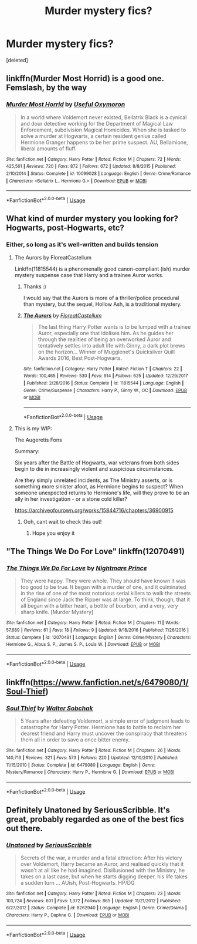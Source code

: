 #+TITLE: Murder mystery fics?

* Murder mystery fics?
:PROPERTIES:
:Score: 9
:DateUnix: 1540685725.0
:DateShort: 2018-Oct-28
:FlairText: Request
:END:
[deleted]


** linkffn(Murder Most Horrid) is a good one. Femslash, by the way
:PROPERTIES:
:Author: Namzeh011
:Score: 5
:DateUnix: 1540707047.0
:DateShort: 2018-Oct-28
:END:

*** [[https://www.fanfiction.net/s/10099028/1/][*/Murder Most Horrid/*]] by [[https://www.fanfiction.net/u/1285752/Useful-Oxymoron][/Useful Oxymoron/]]

#+begin_quote
  In a world where Voldemort never existed, Bellatrix Black is a cynical and dour detective working for the Department of Magical Law Enforcement, subdivision Magical Homicides. When she is tasked to solve a murder at Hogwarts, a certain resident genius called Hermione Granger happens to be her prime suspect. AU, Bellamione, liberal amounts of fluff.
#+end_quote

^{/Site/:} ^{fanfiction.net} ^{*|*} ^{/Category/:} ^{Harry} ^{Potter} ^{*|*} ^{/Rated/:} ^{Fiction} ^{M} ^{*|*} ^{/Chapters/:} ^{72} ^{*|*} ^{/Words/:} ^{425,561} ^{*|*} ^{/Reviews/:} ^{720} ^{*|*} ^{/Favs/:} ^{872} ^{*|*} ^{/Follows/:} ^{672} ^{*|*} ^{/Updated/:} ^{8/8/2015} ^{*|*} ^{/Published/:} ^{2/10/2014} ^{*|*} ^{/Status/:} ^{Complete} ^{*|*} ^{/id/:} ^{10099028} ^{*|*} ^{/Language/:} ^{English} ^{*|*} ^{/Genre/:} ^{Crime/Romance} ^{*|*} ^{/Characters/:} ^{<Bellatrix} ^{L.,} ^{Hermione} ^{G.>} ^{*|*} ^{/Download/:} ^{[[http://www.ff2ebook.com/old/ffn-bot/index.php?id=10099028&source=ff&filetype=epub][EPUB]]} ^{or} ^{[[http://www.ff2ebook.com/old/ffn-bot/index.php?id=10099028&source=ff&filetype=mobi][MOBI]]}

--------------

*FanfictionBot*^{2.0.0-beta} | [[https://github.com/tusing/reddit-ffn-bot/wiki/Usage][Usage]]
:PROPERTIES:
:Author: FanfictionBot
:Score: 1
:DateUnix: 1540707066.0
:DateShort: 2018-Oct-28
:END:


** What kind of murder mystery you looking for? Hogwarts, post-Hogwarts, etc?
:PROPERTIES:
:Score: 2
:DateUnix: 1540686190.0
:DateShort: 2018-Oct-28
:END:

*** Either, so long as it's well-written and builds tension
:PROPERTIES:
:Author: Mothwire
:Score: 3
:DateUnix: 1540689121.0
:DateShort: 2018-Oct-28
:END:

**** The Aurors by FloreatCastellum

Linkffn(11815544) is a phenomenally good canon-compliant (ish) murder mystery suspense case that Harry and a trainee Auror works.
:PROPERTIES:
:Score: 3
:DateUnix: 1540693819.0
:DateShort: 2018-Oct-28
:END:

***** Thanks :)

I would say that the Aurors is more of a thriller/police procedural than mystery, but the sequel, Hollow Ash, is a traditional mystery.
:PROPERTIES:
:Author: FloreatCastellum
:Score: 3
:DateUnix: 1540711356.0
:DateShort: 2018-Oct-28
:END:


***** [[https://www.fanfiction.net/s/11815544/1/][*/The Aurors/*]] by [[https://www.fanfiction.net/u/6993240/FloreatCastellum][/FloreatCastellum/]]

#+begin_quote
  The last thing Harry Potter wants is to be lumped with a trainee Auror, especially one that idolises him. As he guides her through the realities of being an overworked Auror and tentatively settles into adult life with Ginny, a dark plot brews on the horizon... Winner of Mugglenet's Quicksilver Quill Awards 2016, Best Post-Hogwarts.
#+end_quote

^{/Site/:} ^{fanfiction.net} ^{*|*} ^{/Category/:} ^{Harry} ^{Potter} ^{*|*} ^{/Rated/:} ^{Fiction} ^{T} ^{*|*} ^{/Chapters/:} ^{22} ^{*|*} ^{/Words/:} ^{100,465} ^{*|*} ^{/Reviews/:} ^{530} ^{*|*} ^{/Favs/:} ^{914} ^{*|*} ^{/Follows/:} ^{625} ^{*|*} ^{/Updated/:} ^{12/29/2017} ^{*|*} ^{/Published/:} ^{2/28/2016} ^{*|*} ^{/Status/:} ^{Complete} ^{*|*} ^{/id/:} ^{11815544} ^{*|*} ^{/Language/:} ^{English} ^{*|*} ^{/Genre/:} ^{Crime/Suspense} ^{*|*} ^{/Characters/:} ^{Harry} ^{P.,} ^{Ginny} ^{W.,} ^{OC} ^{*|*} ^{/Download/:} ^{[[http://www.ff2ebook.com/old/ffn-bot/index.php?id=11815544&source=ff&filetype=epub][EPUB]]} ^{or} ^{[[http://www.ff2ebook.com/old/ffn-bot/index.php?id=11815544&source=ff&filetype=mobi][MOBI]]}

--------------

*FanfictionBot*^{2.0.0-beta} | [[https://github.com/tusing/reddit-ffn-bot/wiki/Usage][Usage]]
:PROPERTIES:
:Author: FanfictionBot
:Score: 2
:DateUnix: 1540693829.0
:DateShort: 2018-Oct-28
:END:


**** This is my WIP:

The Augeretis Fons

Summary:

Six years after the Battle of Hogwarts, war veterans from both sides begin to die in increasingly violent and suspicious circumstances.

Are they simply unrelated incidents, as The Ministry asserts, or is something more sinister afoot, as Hermione begins to suspect? When someone unexpected returns to Hermione's life, will they prove to be an ally in her investigation - or a stone cold killer?

[[https://archiveofourown.org/works/15844716/chapters/36900915]]
:PROPERTIES:
:Author: Judy-Lee
:Score: 2
:DateUnix: 1540702793.0
:DateShort: 2018-Oct-28
:END:

***** Ooh, cant wait to check this out!
:PROPERTIES:
:Score: 1
:DateUnix: 1540759219.0
:DateShort: 2018-Oct-29
:END:

****** Hope you enjoy it
:PROPERTIES:
:Author: Judy-Lee
:Score: 1
:DateUnix: 1540762769.0
:DateShort: 2018-Oct-29
:END:


** "The Things We Do For Love" linkffn(12070491)
:PROPERTIES:
:Author: Lucylouluna
:Score: 2
:DateUnix: 1540690036.0
:DateShort: 2018-Oct-28
:END:

*** [[https://www.fanfiction.net/s/12070491/1/][*/The Things We Do For Love/*]] by [[https://www.fanfiction.net/u/2749313/Nightmare-Prince][/Nightmare Prince/]]

#+begin_quote
  They were happy. They were whole. They should have known it was too good to be true. It began with a murder of one, and it culminated in the rise of one of the most notorious serial killers to walk the streets of England since Jack the Ripper was at large. To think, though, that it all began with a bitter heart, a bottle of bourbon, and a very, very sharp knife. [Murder Mystery]
#+end_quote

^{/Site/:} ^{fanfiction.net} ^{*|*} ^{/Category/:} ^{Harry} ^{Potter} ^{*|*} ^{/Rated/:} ^{Fiction} ^{M} ^{*|*} ^{/Chapters/:} ^{11} ^{*|*} ^{/Words/:} ^{57,689} ^{*|*} ^{/Reviews/:} ^{61} ^{*|*} ^{/Favs/:} ^{18} ^{*|*} ^{/Follows/:} ^{9} ^{*|*} ^{/Updated/:} ^{9/18/2016} ^{*|*} ^{/Published/:} ^{7/26/2016} ^{*|*} ^{/Status/:} ^{Complete} ^{*|*} ^{/id/:} ^{12070491} ^{*|*} ^{/Language/:} ^{English} ^{*|*} ^{/Genre/:} ^{Crime/Mystery} ^{*|*} ^{/Characters/:} ^{Hermione} ^{G.,} ^{Albus} ^{S.} ^{P.,} ^{James} ^{S.} ^{P.,} ^{Louis} ^{W.} ^{*|*} ^{/Download/:} ^{[[http://www.ff2ebook.com/old/ffn-bot/index.php?id=12070491&source=ff&filetype=epub][EPUB]]} ^{or} ^{[[http://www.ff2ebook.com/old/ffn-bot/index.php?id=12070491&source=ff&filetype=mobi][MOBI]]}

--------------

*FanfictionBot*^{2.0.0-beta} | [[https://github.com/tusing/reddit-ffn-bot/wiki/Usage][Usage]]
:PROPERTIES:
:Author: FanfictionBot
:Score: 2
:DateUnix: 1540690056.0
:DateShort: 2018-Oct-28
:END:


** linkffn([[https://www.fanfiction.net/s/6479080/1/Soul-Thief]])
:PROPERTIES:
:Author: Deathcrow
:Score: 1
:DateUnix: 1540729633.0
:DateShort: 2018-Oct-28
:END:

*** [[https://www.fanfiction.net/s/6479080/1/][*/Soul Thief/*]] by [[https://www.fanfiction.net/u/2611579/Walter-Sobchak][/Walter Sobchak/]]

#+begin_quote
  5 Years after defeating Voldemort, a simple error of judgment leads to catastrophe for Harry Potter. Hermione has to battle to reclaim her dearest friend and Harry must uncover the conspiracy that threatens them all in order to save a once bitter enemy.
#+end_quote

^{/Site/:} ^{fanfiction.net} ^{*|*} ^{/Category/:} ^{Harry} ^{Potter} ^{*|*} ^{/Rated/:} ^{Fiction} ^{M} ^{*|*} ^{/Chapters/:} ^{26} ^{*|*} ^{/Words/:} ^{140,713} ^{*|*} ^{/Reviews/:} ^{321} ^{*|*} ^{/Favs/:} ^{573} ^{*|*} ^{/Follows/:} ^{220} ^{*|*} ^{/Updated/:} ^{12/10/2010} ^{*|*} ^{/Published/:} ^{11/15/2010} ^{*|*} ^{/Status/:} ^{Complete} ^{*|*} ^{/id/:} ^{6479080} ^{*|*} ^{/Language/:} ^{English} ^{*|*} ^{/Genre/:} ^{Mystery/Romance} ^{*|*} ^{/Characters/:} ^{Harry} ^{P.,} ^{Hermione} ^{G.} ^{*|*} ^{/Download/:} ^{[[http://www.ff2ebook.com/old/ffn-bot/index.php?id=6479080&source=ff&filetype=epub][EPUB]]} ^{or} ^{[[http://www.ff2ebook.com/old/ffn-bot/index.php?id=6479080&source=ff&filetype=mobi][MOBI]]}

--------------

*FanfictionBot*^{2.0.0-beta} | [[https://github.com/tusing/reddit-ffn-bot/wiki/Usage][Usage]]
:PROPERTIES:
:Author: FanfictionBot
:Score: 1
:DateUnix: 1540729662.0
:DateShort: 2018-Oct-28
:END:


** Definitely Unatoned by SeriousScribble. It's great, probably regarded as one of the best fics out there.
:PROPERTIES:
:Author: HamConspiracy
:Score: 1
:DateUnix: 1540844298.0
:DateShort: 2018-Oct-29
:END:

*** [[https://www.fanfiction.net/s/8262940/1/][*/Unatoned/*]] by [[https://www.fanfiction.net/u/1232425/SeriousScribble][/SeriousScribble/]]

#+begin_quote
  Secrets of the war, a murder and a fatal attraction: After his victory over Voldemort, Harry became an Auror, and realised quickly that it wasn't at all like he had imagined. Disillusioned with the Ministry, he takes on a last case, but when he starts digging deeper, his life takes a sudden turn ... AUish, Post-Hogwarts. HP/DG
#+end_quote

^{/Site/:} ^{fanfiction.net} ^{*|*} ^{/Category/:} ^{Harry} ^{Potter} ^{*|*} ^{/Rated/:} ^{Fiction} ^{M} ^{*|*} ^{/Chapters/:} ^{23} ^{*|*} ^{/Words/:} ^{103,724} ^{*|*} ^{/Reviews/:} ^{601} ^{*|*} ^{/Favs/:} ^{1,372} ^{*|*} ^{/Follows/:} ^{865} ^{*|*} ^{/Updated/:} ^{11/21/2012} ^{*|*} ^{/Published/:} ^{6/27/2012} ^{*|*} ^{/Status/:} ^{Complete} ^{*|*} ^{/id/:} ^{8262940} ^{*|*} ^{/Language/:} ^{English} ^{*|*} ^{/Genre/:} ^{Crime/Drama} ^{*|*} ^{/Characters/:} ^{Harry} ^{P.,} ^{Daphne} ^{G.} ^{*|*} ^{/Download/:} ^{[[http://www.ff2ebook.com/old/ffn-bot/index.php?id=8262940&source=ff&filetype=epub][EPUB]]} ^{or} ^{[[http://www.ff2ebook.com/old/ffn-bot/index.php?id=8262940&source=ff&filetype=mobi][MOBI]]}

--------------

*FanfictionBot*^{2.0.0-beta} | [[https://github.com/tusing/reddit-ffn-bot/wiki/Usage][Usage]]
:PROPERTIES:
:Author: FanfictionBot
:Score: 1
:DateUnix: 1540844318.0
:DateShort: 2018-Oct-29
:END:
